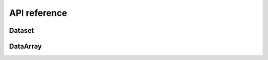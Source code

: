 API reference
=============

Dataset
-------

.. autosummary::
   :toctree: generated/
   :template: autosummary/accessor_method.rst

   xarray.Dataset.masked.where

DataArray
---------

.. autosummary::
   :toctree: generated/
   :template: autosummary/accessor_method.rst

   xarray.DataArray.masked.where
